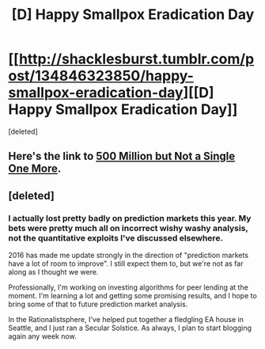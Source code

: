 #+TITLE: [D] Happy Smallpox Eradication Day

* [[http://shacklesburst.tumblr.com/post/134846323850/happy-smallpox-eradication-day][[D] Happy Smallpox Eradication Day]]
:PROPERTIES:
:Score: 64
:DateUnix: 1481435758.0
:DateShort: 2016-Dec-11
:END:
[deleted]


** Here's the link to [[https://blog.jaibot.com/500-million-but-not-a-single-one-more/][500 Million but Not a Single One More]].
:PROPERTIES:
:Author: xamueljones
:Score: 16
:DateUnix: 1481451529.0
:DateShort: 2016-Dec-11
:END:


** [deleted]
:PROPERTIES:
:Score: 1
:DateUnix: 1481793638.0
:DateShort: 2016-Dec-15
:END:

*** I actually lost pretty badly on prediction markets this year. My bets were pretty much all on incorrect wishy washy analysis, not the quantitative exploits I've discussed elsewhere.

2016 has made me update strongly in the direction of "prediction markets have a lot of room to improve". I still expect them to, but we're not as far along as I thought we were.

Professionally, I'm working on investing algorithms for peer lending at the moment. I'm learning a lot and getting some promising results, and I hope to bring some of that to future prediction market analysis.

In the Rationalistsphere, I've helped put together a fledgling EA house in Seattle, and I just ran a Secular Solstice. As always, I plan to start blogging again any week now.
:PROPERTIES:
:Author: jaiwithani
:Score: 1
:DateUnix: 1482573906.0
:DateShort: 2016-Dec-24
:END:
